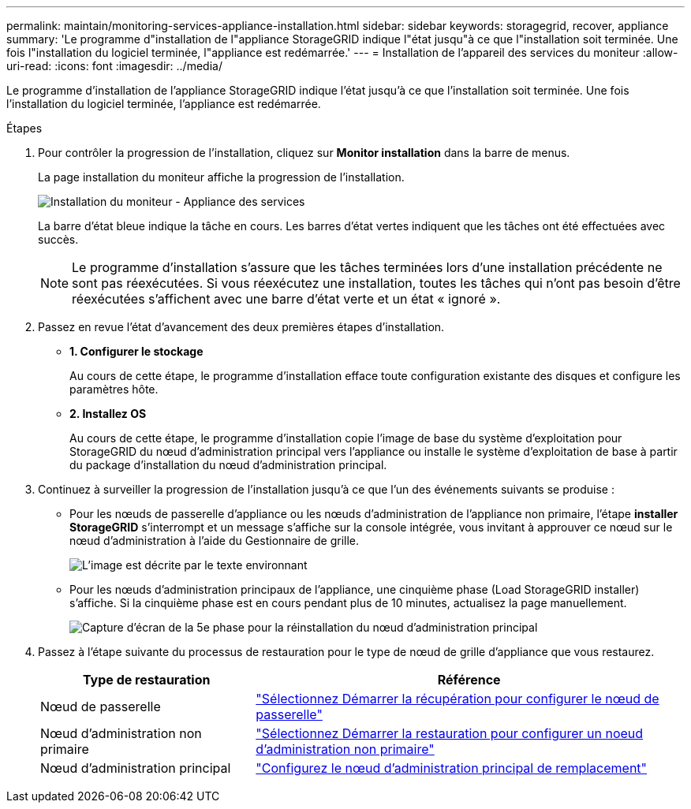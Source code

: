 ---
permalink: maintain/monitoring-services-appliance-installation.html 
sidebar: sidebar 
keywords: storagegrid, recover, appliance 
summary: 'Le programme d"installation de l"appliance StorageGRID indique l"état jusqu"à ce que l"installation soit terminée. Une fois l"installation du logiciel terminée, l"appliance est redémarrée.' 
---
= Installation de l'appareil des services du moniteur
:allow-uri-read: 
:icons: font
:imagesdir: ../media/


[role="lead"]
Le programme d'installation de l'appliance StorageGRID indique l'état jusqu'à ce que l'installation soit terminée. Une fois l'installation du logiciel terminée, l'appliance est redémarrée.

.Étapes
. Pour contrôler la progression de l'installation, cliquez sur *Monitor installation* dans la barre de menus.
+
La page installation du moniteur affiche la progression de l'installation.

+
image::../media/monitor_installation_services_appl.png[Installation du moniteur - Appliance des services]

+
La barre d'état bleue indique la tâche en cours. Les barres d'état vertes indiquent que les tâches ont été effectuées avec succès.

+

NOTE: Le programme d'installation s'assure que les tâches terminées lors d'une installation précédente ne sont pas réexécutées. Si vous réexécutez une installation, toutes les tâches qui n'ont pas besoin d'être réexécutées s'affichent avec une barre d'état verte et un état « ignoré ».

. Passez en revue l'état d'avancement des deux premières étapes d'installation.
+
** *1. Configurer le stockage*
+
Au cours de cette étape, le programme d'installation efface toute configuration existante des disques et configure les paramètres hôte.

** *2. Installez OS*
+
Au cours de cette étape, le programme d'installation copie l'image de base du système d'exploitation pour StorageGRID du nœud d'administration principal vers l'appliance ou installe le système d'exploitation de base à partir du package d'installation du nœud d'administration principal.



. Continuez à surveiller la progression de l'installation jusqu'à ce que l'un des événements suivants se produise :
+
** Pour les nœuds de passerelle d'appliance ou les nœuds d'administration de l'appliance non primaire, l'étape *installer StorageGRID* s'interrompt et un message s'affiche sur la console intégrée, vous invitant à approuver ce nœud sur le nœud d'administration à l'aide du Gestionnaire de grille.
+
image::../media/monitor_installation_install_sgws.gif[L'image est décrite par le texte environnant]

** Pour les nœuds d'administration principaux de l'appliance, une cinquième phase (Load StorageGRID installer) s'affiche. Si la cinquième phase est en cours pendant plus de 10 minutes, actualisez la page manuellement.
+
image::../media/monitor_reinstallation_primary_admin.png[Capture d'écran de la 5e phase pour la réinstallation du nœud d'administration principal]



. Passez à l'étape suivante du processus de restauration pour le type de nœud de grille d'appliance que vous restaurez.
+
[cols="1a,2a"]
|===
| Type de restauration | Référence 


 a| 
Nœud de passerelle
 a| 
link:selecting-start-recovery-to-configure-gateway-node.html["Sélectionnez Démarrer la récupération pour configurer le nœud de passerelle"]



 a| 
Nœud d'administration non primaire
 a| 
link:selecting-start-recovery-to-configure-non-primary-admin-node.html["Sélectionnez Démarrer la restauration pour configurer un noeud d'administration non primaire"]



 a| 
Nœud d'administration principal
 a| 
link:configuring-replacement-primary-admin-node.html["Configurez le nœud d'administration principal de remplacement"]

|===

